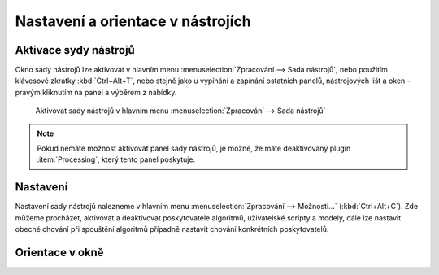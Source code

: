 Nastavení a orientace v nástrojích
==================================

Aktivace sydy nástrojů
----------------------
Okno sady nástrojů lze aktivovat v hlavním menu :menuselection:`Zpracování --> Sada nástrojů`, nebo použitím klávesové zkratky :kbd:`Ctrl+Alt+T`, nebo stejně jako u vypínání a zapínání ostatních panelů, nástrojových lišt a oken - pravým kliknutím na panel a výběrem z nabídky.

.. figure:: images/geoproc_menu.png
   :scale: 70%

   Aktivovat sady nástrojů v hlavním menu :menuselection:`Zpracování --> Sada nástrojů`
   


.. note:: Pokud nemáte možnost aktivovat panel sady nástrojů, je možné, že máte deaktivovaný plugin :item:`Processing`, který tento panel poskytuje.

Nastavení
---------
Nastavení sady nástrojů nalezneme v hlavním menu :menuselection:`Zpracování --> Možnosti...` (:kbd:`Ctrl+Alt+C`). Zde můžeme procházet, aktivovat a deaktivovat poskytovatele algoritmů, uživatelské scripty a modely, dále lze nastavit obecné chování při spouštění algoritmů případně nastavit chování konkrétních poskytovatelů.

.. figure:: images/geoproc_conf.png 
   :scale: 70%
   :scale-latex: 40 

   Okno nastavení sady nástrojů




Orientace v okně
----------------


